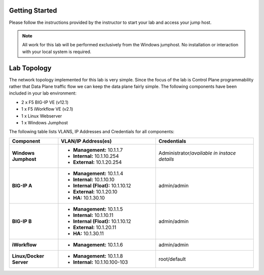 Getting Started
---------------

Please follow the instructions provided by the instructor to start your
lab and access your jump host.

.. NOTE::
	All work for this lab will be performed exclusively from the Windows
	jumphost. No installation or interaction with your local system is
	required.

Lab Topology
------------

The network topology implemented for this lab is very simple. Since the
focus of the lab is Control Plane programmability rather that Data Plane
traffic flow we can keep the data plane fairly simple. The following
components have been included in your lab environment:

-  2 x F5 BIG-IP VE (v12.1)

-  1 x F5 iWorkflow VE (v2.1)

-  1 x Linux Webserver

-  1 x Windows Jumphost

The following table lists VLANS, IP Addresses and Credentials for all
components:

.. list-table::
    :widths: 20 40 40
    :header-rows: 1
    :stub-columns: 1

    * - **Component**
      - **VLAN/IP Address(es)**
      - **Credentials**
    * - Windows Jumphost
      - - **Management:** 10.1.1.7
        - **Internal:** 10.1.10.254
        - **External:** 10.1.20.254
      - Administrator/*available in instace details*
    * - BIG-IP A
      - - **Management:** 10.1.1.4
        - **Internal:** 10.1.10.10
        - **Internal (Float):** 10.1.10.12
        - **External:** 10.1.20.10
        - **HA:** 10.1.30.10
      - admin/admin
    * - BIG-IP B
      - - **Management:** 10.1.1.5
        - **Internal:** 10.1.10.11
        - **Internal (Float):** 10.1.10.12
        - **External:** 10.1.20.11
        - **HA:** 10.1.30.11
      - admin/admin
    * - iWorkflow
      - - **Management:** 10.1.1.6
      - admin/admin
    * - Linux/Docker Server
      - - **Management:** 10.1.1.8
        - **Internal:** 10.1.10.100-103
      - root/default
